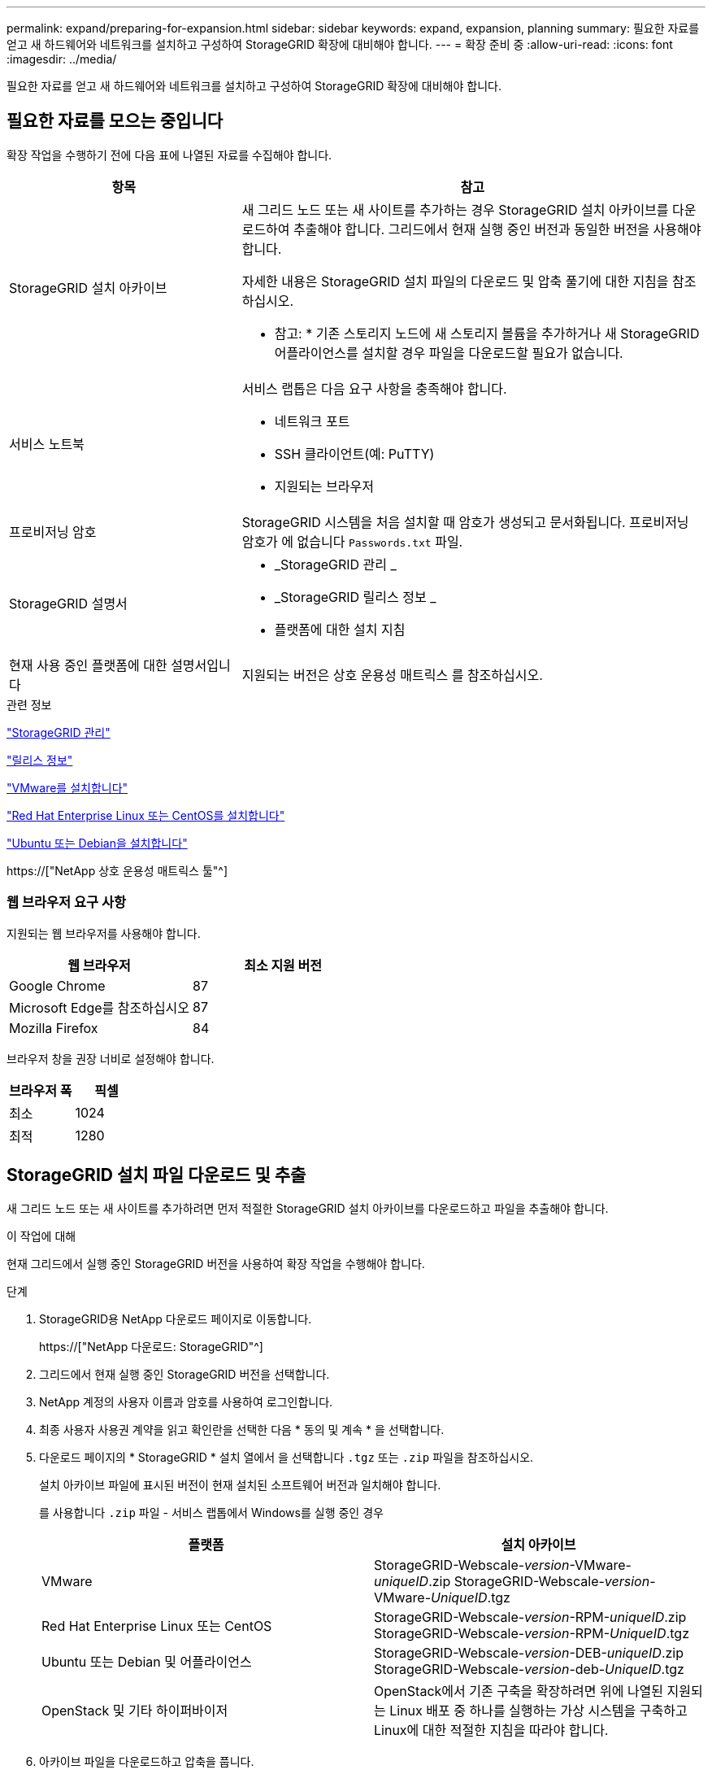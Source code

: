 ---
permalink: expand/preparing-for-expansion.html 
sidebar: sidebar 
keywords: expand, expansion, planning 
summary: 필요한 자료를 얻고 새 하드웨어와 네트워크를 설치하고 구성하여 StorageGRID 확장에 대비해야 합니다. 
---
= 확장 준비 중
:allow-uri-read: 
:icons: font
:imagesdir: ../media/


[role="lead"]
필요한 자료를 얻고 새 하드웨어와 네트워크를 설치하고 구성하여 StorageGRID 확장에 대비해야 합니다.



== 필요한 자료를 모으는 중입니다

확장 작업을 수행하기 전에 다음 표에 나열된 자료를 수집해야 합니다.

[cols="1a,2a"]
|===
| 항목 | 참고 


 a| 
StorageGRID 설치 아카이브
 a| 
새 그리드 노드 또는 새 사이트를 추가하는 경우 StorageGRID 설치 아카이브를 다운로드하여 추출해야 합니다. 그리드에서 현재 실행 중인 버전과 동일한 버전을 사용해야 합니다.

자세한 내용은 StorageGRID 설치 파일의 다운로드 및 압축 풀기에 대한 지침을 참조하십시오.

* 참고: * 기존 스토리지 노드에 새 스토리지 볼륨을 추가하거나 새 StorageGRID 어플라이언스를 설치할 경우 파일을 다운로드할 필요가 없습니다.



 a| 
서비스 노트북
 a| 
서비스 랩톱은 다음 요구 사항을 충족해야 합니다.

* 네트워크 포트
* SSH 클라이언트(예: PuTTY)
* 지원되는 브라우저




 a| 
프로비저닝 암호
 a| 
StorageGRID 시스템을 처음 설치할 때 암호가 생성되고 문서화됩니다. 프로비저닝 암호가 에 없습니다 `Passwords.txt` 파일.



 a| 
StorageGRID 설명서
 a| 
* _StorageGRID 관리 _
* _StorageGRID 릴리스 정보 _
* 플랫폼에 대한 설치 지침




 a| 
현재 사용 중인 플랫폼에 대한 설명서입니다
 a| 
지원되는 버전은 상호 운용성 매트릭스 를 참조하십시오.

|===
.관련 정보
link:../admin/index.html["StorageGRID 관리"]

link:../release-notes/index.html["릴리스 정보"]

link:../vmware/index.html["VMware를 설치합니다"]

link:../rhel/index.html["Red Hat Enterprise Linux 또는 CentOS를 설치합니다"]

link:../ubuntu/index.html["Ubuntu 또는 Debian을 설치합니다"]

https://["NetApp 상호 운용성 매트릭스 툴"^]



=== 웹 브라우저 요구 사항

지원되는 웹 브라우저를 사용해야 합니다.

[cols="1a,1a"]
|===
| 웹 브라우저 | 최소 지원 버전 


 a| 
Google Chrome
 a| 
87



 a| 
Microsoft Edge를 참조하십시오
 a| 
87



 a| 
Mozilla Firefox
 a| 
84

|===
브라우저 창을 권장 너비로 설정해야 합니다.

[cols="1a,1a"]
|===
| 브라우저 폭 | 픽셀 


 a| 
최소
 a| 
1024



 a| 
최적
 a| 
1280

|===


== StorageGRID 설치 파일 다운로드 및 추출

새 그리드 노드 또는 새 사이트를 추가하려면 먼저 적절한 StorageGRID 설치 아카이브를 다운로드하고 파일을 추출해야 합니다.

.이 작업에 대해
현재 그리드에서 실행 중인 StorageGRID 버전을 사용하여 확장 작업을 수행해야 합니다.

.단계
. StorageGRID용 NetApp 다운로드 페이지로 이동합니다.
+
https://["NetApp 다운로드: StorageGRID"^]

. 그리드에서 현재 실행 중인 StorageGRID 버전을 선택합니다.
. NetApp 계정의 사용자 이름과 암호를 사용하여 로그인합니다.
. 최종 사용자 사용권 계약을 읽고 확인란을 선택한 다음 * 동의 및 계속 * 을 선택합니다.
. 다운로드 페이지의 * StorageGRID * 설치 열에서 을 선택합니다 `.tgz` 또는 `.zip` 파일을 참조하십시오.
+
설치 아카이브 파일에 표시된 버전이 현재 설치된 소프트웨어 버전과 일치해야 합니다.

+
를 사용합니다 `.zip` 파일 - 서비스 랩톱에서 Windows를 실행 중인 경우

+
[cols="1a,1a"]
|===
| 플랫폼 | 설치 아카이브 


 a| 
VMware
| StorageGRID-Webscale-_version_-VMware-_uniqueID_.zip StorageGRID-Webscale-_version_-VMware-_UniqueID_.tgz 


 a| 
Red Hat Enterprise Linux 또는 CentOS
| StorageGRID-Webscale-_version_-RPM-_uniqueID_.zip StorageGRID-Webscale-_version_-RPM-_UniqueID_.tgz 


 a| 
Ubuntu 또는 Debian 및 어플라이언스
| StorageGRID-Webscale-_version_-DEB-_uniqueID_.zip StorageGRID-Webscale-_version_-deb-_UniqueID_.tgz 


 a| 
OpenStack 및 기타 하이퍼바이저
 a| 
OpenStack에서 기존 구축을 확장하려면 위에 나열된 지원되는 Linux 배포 중 하나를 실행하는 가상 시스템을 구축하고 Linux에 대한 적절한 지침을 따라야 합니다.

|===
. 아카이브 파일을 다운로드하고 압축을 풉니다.
. 플랫폼에 적합한 단계에 따라 플랫폼, 계획된 그리드 토폴로지 및 StorageGRID 시스템을 확장하는 방법에 따라 필요한 파일을 선택합니다.
+
각 플랫폼의 단계에 나열된 경로는 아카이브 파일에 의해 설치된 최상위 디렉토리를 기준으로 합니다.

. VMware 시스템을 확장하는 경우 해당 파일을 선택합니다.
+
[cols="1a,1a"]
|===
| 경로 및 파일 이름입니다 | 설명 


| ./vSphere/README  a| 
StorageGRID 다운로드 파일에 포함된 모든 파일을 설명하는 텍스트 파일입니다.



| ./vSphere/NLF000000.txt  a| 
제품에 대한 지원 권한을 제공하지 않는 무료 라이센스입니다.



| ./vSphere/NetApp-SG-_version_-SHA.vmdk  a| 
그리드 노드 가상 머신을 생성하기 위한 템플릿으로 사용되는 가상 머신 디스크 파일입니다.



| ./vSphere/vSphere-primary-admin.ovf./vSphere/vSphere-primary-admin.mf  a| 
Open Virtualization Format 템플릿 파일입니다 (`.ovf`) 및 매니페스트 파일 (`.mf`)를 참조하십시오.



| ./vSphere/vSphere-non-primary-admin.ovf./vSphere/vSphere-non-primary-admin.mf  a| 
템플릿 파일입니다 (`.ovf`) 및 매니페스트 파일 (`.mf`)를 참조하십시오.



| /vSphere/vSphere-archive.ovf./vSphere/vSphere-archive.mf  a| 
템플릿 파일입니다 (`.ovf`) 및 매니페스트 파일 (`.mf`)를 참조하십시오.



| ./vSphere/vSphere-gateway.ovf./vSphere/vSphere-gateway.mf  a| 
템플릿 파일입니다 (`.ovf`) 및 매니페스트 파일 (`.mf`)를 참조하십시오.



| ./vSphere/vSphere-storage.ovf./vSphere/vSphere-storage.mf  a| 
템플릿 파일입니다 (`.ovf`) 및 매니페스트 파일 (`.mf`)를 참조하십시오.



| 배포 스크립팅 도구 | 설명 


| ./vSphere/deploy-vsphere-ovftool.sh  a| 
가상 그리드 노드의 배포를 자동화하는 데 사용되는 Bash 쉘 스크립트입니다.



| ./vSphere/deploy-vsphere-ovftool-sample.ini  a| 
와 함께 사용할 샘플 구성 파일 `deploy-vsphere-ovftool.sh` 스크립트.



| ./vSphere/configure-storagegrid.py  a| 
StorageGRID 시스템 구성을 자동화하는 데 사용되는 Python 스크립트입니다.



| ./vSphere/configure-sga.py  a| 
StorageGRID 어플라이언스 구성을 자동화하는 데 사용되는 Python 스크립트입니다.



| ./vSphere/storagegrid-ssoauth.py  a| 
SSO(Single Sign-On)가 활성화된 경우 Grid Management API에 로그인하는 데 사용할 수 있는 Python 스크립트 예제



| /vSphere/configure -StorageGrid.sample.json을 참조하십시오  a| 
와 함께 사용할 샘플 구성 파일 `configure-storagegrid.py` 스크립트.



| /vSphere/configure -StorageGrid.blank.json 을 참조하십시오  a| 
와 함께 사용할 수 있는 빈 구성 파일입니다 `configure-storagegrid.py` 스크립트.

|===
. Red Hat Enterprise Linux 또는 CentOS 시스템을 확장하는 경우 해당 파일을 선택합니다.
+
[cols="1a,1a"]
|===
| 경로 및 파일 이름입니다 | 설명 


| ./rpms/README  a| 
StorageGRID 다운로드 파일에 포함된 모든 파일을 설명하는 텍스트 파일입니다.



| ./rpms/NLF000000.txt  a| 
제품에 대한 지원 권한을 제공하지 않는 무료 라이센스입니다.



| ./rpms/StorageGRID-Webscale-Images-version-SHA.rpm  a| 
RHEL 또는 CentOS 호스트에 StorageGRID 노드 이미지를 설치하기 위한 rpm 패키지입니다.



| ./rpms/StorageGRID-Webscale-Service-version-SHA.rpm  a| 
RHEL 또는 CentOS 호스트에 StorageGRID 호스트 서비스를 설치하기 위한 rpm 패키지입니다.



| 배포 스크립팅 도구 | 설명 


| ./rpms/configure-storagegrid.py  a| 
StorageGRID 시스템 구성을 자동화하는 데 사용되는 Python 스크립트입니다.



| ./rpms/configure-sga.py  a| 
StorageGRID 어플라이언스 구성을 자동화하는 데 사용되는 Python 스크립트입니다.



| /rpms/configure -StorageGrid.sample.json  a| 
와 함께 사용할 샘플 구성 파일 `configure-storagegrid.py` 스크립트.



| ./rpms/storagegrid-ssoauth.py  a| 
SSO(Single Sign-On)가 활성화된 경우 Grid Management API에 로그인하는 데 사용할 수 있는 Python 스크립트 예제



| /rpms/configure -StorageGrid.blank.json을 지정합니다  a| 
와 함께 사용할 수 있는 빈 구성 파일입니다 `configure-storagegrid.py` 스크립트.



| ./rpms/Extras/Ansible  a| 
StorageGRID 컨테이너 배포를 위한 RHEL 또는 CentOS 호스트 구성을 위한 Ansible 역할 및 플레이북의 예 필요에 따라 역할 또는 플레이북을 사용자 지정할 수 있습니다.

|===
. Ubuntu 또는 Debian 시스템을 확장하는 경우 적절한 파일을 선택합니다.
+
[cols="1a,1a"]
|===
| 경로 및 파일 이름입니다 | 설명 


| ./debs/README  a| 
StorageGRID 다운로드 파일에 포함된 모든 파일을 설명하는 텍스트 파일입니다.



| /debs/NLF000000.txt 를 참조하십시오  a| 
테스트 및 개념 증명 배포에 사용할 수 있는 비프로덕션 NetApp 라이센스 파일.



| /debs/storagegrid-webscale-images-version-SHA.deb 를 참조하십시오  a| 
StorageGRID 노드 이미지를 Ubuntu 또는 Debian 호스트에 설치하기 위한 DEB 패키지.



| /debs/storagegrid-webscale-images-version-SHA.deb.md5 를 참조하십시오  a| 
파일에 대한 MD5 체크섬입니다 `/debs/storagegrid-webscale-images-version-SHA.deb`.



| /debs/storagegrid-webscale-service-version-SHA.deb 를 참조하십시오  a| 
Ubuntu 또는 Debian 호스트에 StorageGRID 호스트 서비스를 설치하기 위한 DEB 패키지.



| 배포 스크립팅 도구 | 설명 


| /debs/configure-storagegrid.py 를 참조하십시오  a| 
StorageGRID 시스템 구성을 자동화하는 데 사용되는 Python 스크립트입니다.



| /debs/configure-sga.py 를 참조하십시오  a| 
StorageGRID 어플라이언스 구성을 자동화하는 데 사용되는 Python 스크립트입니다.



| /debs/storagegrid-ssoauth.py 를 참조하십시오  a| 
SSO(Single Sign-On)가 활성화된 경우 Grid Management API에 로그인하는 데 사용할 수 있는 Python 스크립트 예제



| /debs/configure -StorageGrid.sample.json 을 참조하십시오  a| 
와 함께 사용할 샘플 구성 파일 `configure-storagegrid.py` 스크립트.



| /debs/configure -StorageGrid.blank.json 을 참조하십시오  a| 
와 함께 사용할 수 있는 빈 구성 파일입니다 `configure-storagegrid.py` 스크립트.



| ./debs/Extras/Ansible  a| 
StorageGRID 컨테이너 배포를 위한 Ubuntu 또는 Debian 호스트 구성을 위한 Ansible 역할 및 플레이북 예 필요에 따라 역할 또는 플레이북을 사용자 지정할 수 있습니다.

|===
. StorageGRID 어플라이언스 기반 시스템을 확장하는 경우 해당 파일을 선택합니다.
+
[cols="1a,1a"]
|===
| 경로 및 파일 이름입니다 | 설명 


| /debs/storagegrid-webscale-images-version-SHA.deb 를 참조하십시오  a| 
어플라이언스에 StorageGRID 노드 이미지를 설치하기 위한 DEB 패키지.



| /debs/storagegrid-webscale-images-version-SHA.deb.md5 를 참조하십시오  a| 
업로드 후 패키지가 손상되지 않았는지 확인하기 위해 StorageGRID 어플라이언스 설치 프로그램에서 사용하는 DEB 설치 패키지의 체크섬입니다.

|===
+

NOTE: 어플라이언스 설치의 경우, 이러한 파일은 네트워크 트래픽을 방지해야 하는 경우에만 필요합니다. 어플라이언스는 기본 관리 노드에서 필요한 파일을 다운로드할 수 있습니다.





== 하드웨어 및 네트워킹 확인

StorageGRID 시스템 확장을 시작하기 전에 새 그리드 노드 또는 새 사이트를 지원하는 데 필요한 하드웨어를 설치하고 구성해야 합니다.

지원되는 버전에 대한 자세한 내용은 상호 운용성 매트릭스 를 참조하십시오.

또한 사이트의 서버 간 네트워크 연결을 확인하고 기본 관리 노드가 StorageGRID 시스템을 호스팅하려는 모든 확장 서버와 통신할 수 있는지 확인해야 합니다.

새 서브넷 추가를 포함하는 확장 작업을 수행하는 경우 확장 절차를 시작하기 전에 새 그리드 서브넷을 추가해야 합니다.

그리드 네트워크에서 그리드 노드 간 또는 StorageGRID 사이트 간에 NAT(네트워크 주소 변환)를 사용하지 마십시오. Grid Network에 전용 IPv4 주소를 사용하는 경우, 이러한 주소는 모든 사이트의 모든 그리드 노드에서 직접 라우팅할 수 있어야 합니다. 그러나 필요한 경우 게이트웨이 노드에 대한 공용 IP 주소를 제공하는 등의 NAT를 외부 클라이언트와 그리드 노드 간에 사용할 수 있습니다. NAT를 사용하여 공용 네트워크 세그먼트를 연결하는 것은 그리드의 모든 노드에 투명하고 터널링 응용 프로그램을 사용하는 경우에만 지원됩니다. 즉, 그리드 노드는 공용 IP 주소를 알 필요가 없습니다.

* 관련 정보 *

https://["NetApp 상호 운용성 매트릭스 툴"^]

link:updating-subnets-for-grid-network.html["그리드 네트워크에 대한 서브넷을 업데이트하는 중입니다"]
